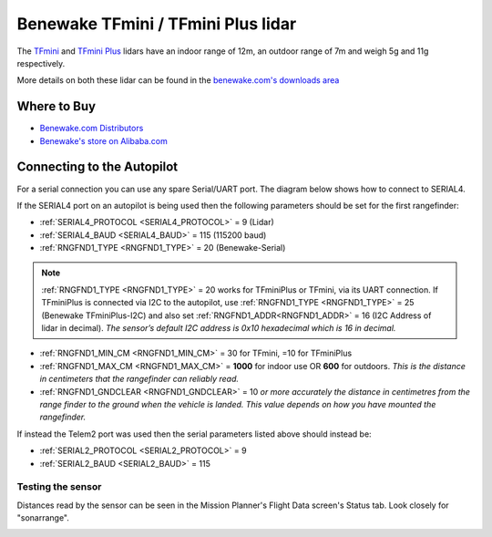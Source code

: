 .. _common-benewake-tfmini-lidar:

===================================
Benewake TFmini / TFmini Plus lidar
===================================

The `TFmini <https://en.benewake.com/TFminiS/index.html>`__  and `TFmini Plus <https://en.benewake.com/TFminiPlus/index.html>`__ lidars have an indoor range of 12m, an outdoor range of 7m and weigh 5g and 11g respectively.

More details on both these lidar can be found in the `benewake.com's downloads area <https://en.benewake.com/DataDownload/>`__

.. image:: ../../../images/benewake-tfmini-topimage.jpg

Where to Buy
------------

- `Benewake.com Distributors <https://en.benewake.com/Agent/index.html>`__
- `Benewake's store on Alibaba.com <https://beixingguangzi.en.alibaba.com/>`__

Connecting to the Autopilot
-----------------------------------

For a serial connection you can use any spare Serial/UART port.  The diagram below shows how to connect to SERIAL4.

.. image:: ../../../images/benewake-tfmini-pixhawk.png

If the SERIAL4 port on an autopilot is being used then the following parameters should be set for the first rangefinder:

-  :ref:`SERIAL4_PROTOCOL <SERIAL4_PROTOCOL>` = 9 (Lidar)
-  :ref:`SERIAL4_BAUD <SERIAL4_BAUD>` = 115 (115200 baud)
-  :ref:`RNGFND1_TYPE <RNGFND1_TYPE>` = 20 (Benewake-Serial)

.. note:: :ref:`RNGFND1_TYPE <RNGFND1_TYPE>` = 20 works for TFminiPlus or TFmini, via its UART connection. If TFminiPlus is connected via I2C to the autopilot, use :ref:`RNGFND1_TYPE <RNGFND1_TYPE>` = 25 (Benewake TFminiPlus-I2C) and also set :ref:`RNGFND1_ADDR<RNGFND1_ADDR>` = 16 (I2C Address of lidar in decimal). *The sensor’s default I2C address is 0x10 hexadecimal which is 16 in decimal.* 

-  :ref:`RNGFND1_MIN_CM <RNGFND1_MIN_CM>` = 30 for TFmini, =10 for TFminiPlus
-  :ref:`RNGFND1_MAX_CM <RNGFND1_MAX_CM>` = **1000** for indoor use OR **600** for outdoors.  *This is the distance in centimeters that the rangefinder can reliably read.*
-  :ref:`RNGFND1_GNDCLEAR <RNGFND1_GNDCLEAR>` = 10 *or more accurately the distance in centimetres from the range finder to the ground when the vehicle is landed.  This value depends on how you have mounted the rangefinder.*

If instead the Telem2 port was used then the serial parameters listed above should instead be:

-  :ref:`SERIAL2_PROTOCOL <SERIAL2_PROTOCOL>` = 9
-  :ref:`SERIAL2_BAUD <SERIAL2_BAUD>` = 115

Testing the sensor
==================

Distances read by the sensor can be seen in the Mission Planner's Flight
Data screen's Status tab. Look closely for "sonarrange".

.. image:: ../../../images/mp_rangefinder_lidarlite_testing.jpg
    :target: ../_images/mp_rangefinder_lidarlite_testing.jpg
